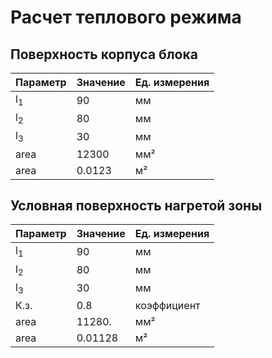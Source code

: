 * Расчет теплового режима
** Поверхность корпуса блока
#+NAME: housing_surface
| Параметр | Значение | Ед. измерения |
|----------+----------+---------------|
| l_1      |       90 | мм            |
| l_2      |       80 | мм            |
| l_3      |       30 | мм            |
|----------+----------+---------------|
| area     |    12300 | мм²           |
|----------+----------+---------------|
| area     |   0.0123 | м²            |
#+TBLFM: @5$2=@2$2 * @3$2 + (@2$2 + @3$2) * @4$2::@6$2=@5$2 / 1000000

** Условная поверхность нагретой зоны
#+NAME: heated_area
| Параметр | Значение | Ед. измерения |
|----------+----------+---------------|
| l_1      |       90 | мм            |
| l_2      |       80 | мм            |
| l_3      |       30 | мм            |
| К.з.     |      0.8 | коэффициент   |
| area     |   11280. | мм²           |
|----------+----------+---------------|
| area     |  0.01128 | м²            |
#+TBLFM: @6$2=@2$2 * @3$2 + (@2$2 + @3$2) * @4$2 * @5$2::@7$2=@6$2 / 1000000
